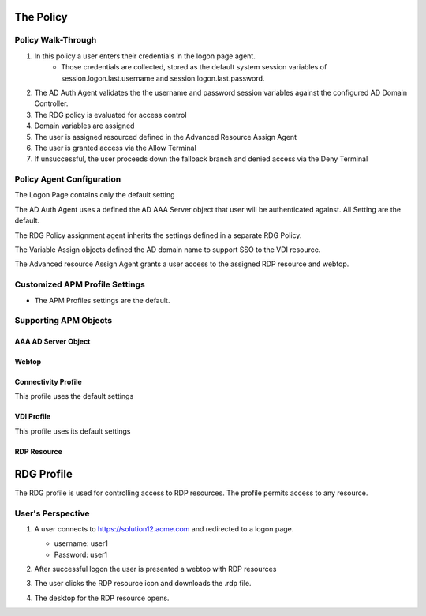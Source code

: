 
The Policy
==============


Policy Walk-Through
-------------------------------------

|image001|  

1. In this policy a user enters their credentials in the logon page agent.  
    - Those credentials are collected, stored as the default system session variables of session.logon.last.username and session.logon.last.password.                                
          
2. The AD Auth Agent validates the the username and password session variables against the configured AD Domain Controller.
3. The RDG policy is evaluated for access control
4. Domain variables are assigned
5. The user is assigned resourced defined in the Advanced Resource Assign Agent
6. The user is granted access via the Allow Terminal
7. If unsuccessful, the user proceeds down the fallback branch and denied access via the Deny Terminal
                      
                                       

                                                                                  


Policy Agent Configuration
----------------------------

The Logon Page contains only the default setting                                                                          

|image002|                                                                                   

The AD Auth Agent uses a defined the  AD AAA Server object that user will be authenticated against.  All Setting are the default.

|image003|                                                                                   


The RDG Policy assignment agent inherits the settings defined in a separate RDG Policy.

|image004|


The Variable Assign objects defined the AD domain name to support SSO to the VDI resource.

|image005|


The Advanced resource Assign Agent grants a user access to the assigned RDP resource and webtop.                                     

|image006|                                                                                   
   
                            
Customized APM Profile Settings
----------------------------------

- The APM Profiles settings are the default.


  
Supporting APM Objects
-----------------------

AAA AD Server Object
^^^^^^^^^^^^^^^^^^^^^

            
|image007|                                                                                   

                                                                             

Webtop
^^^^^^^^^^^^^^^

|image008|

                                          
  


Connectivity Profile
^^^^^^^^^^^^^^^^^^^^^^

This profile uses the default settings

|image009|


VDI Profile
^^^^^^^^^^^^^

This profile uses its default settings

|image010|


RDP Resource
^^^^^^^^^^^^^^

|image011|


RDG Profile
===========================

The RDG profile is used for controlling access to RDP resources.  The profile permits access to any resource.

|image012|



User's Perspective
---------------------


#. A user connects to https://solution12.acme.com and redirected to a logon page.
     
   - username: user1
   - Password: user1
    

   |image013|

#. After successful logon the user is presented a webtop with RDP resources

   |image014|

#. The user clicks the RDP resource icon and downloads the .rdp file.

   |image015| 

#. The desktop for the RDP resource opens.
    
   |image016|


.. |image001| image:: media/001.png
.. |image002| image:: media/002.png
.. |image003| image:: media/003.png
.. |image004| image:: media/004.png
.. |image005| image:: media/005.png
.. |image006| image:: media/006.png
.. |image007| image:: media/007.png
.. |image008| image:: media/008.png
.. |image009| image:: media/009.png
.. |image010| image:: media/010.png
.. |image011| image:: media/011.png
.. |image012| image:: media/012.png
.. |image013| image:: media/013.png
.. |image014| image:: media/014.png
.. |image015| image:: media/015.png
.. |image016| image:: media/016.png
